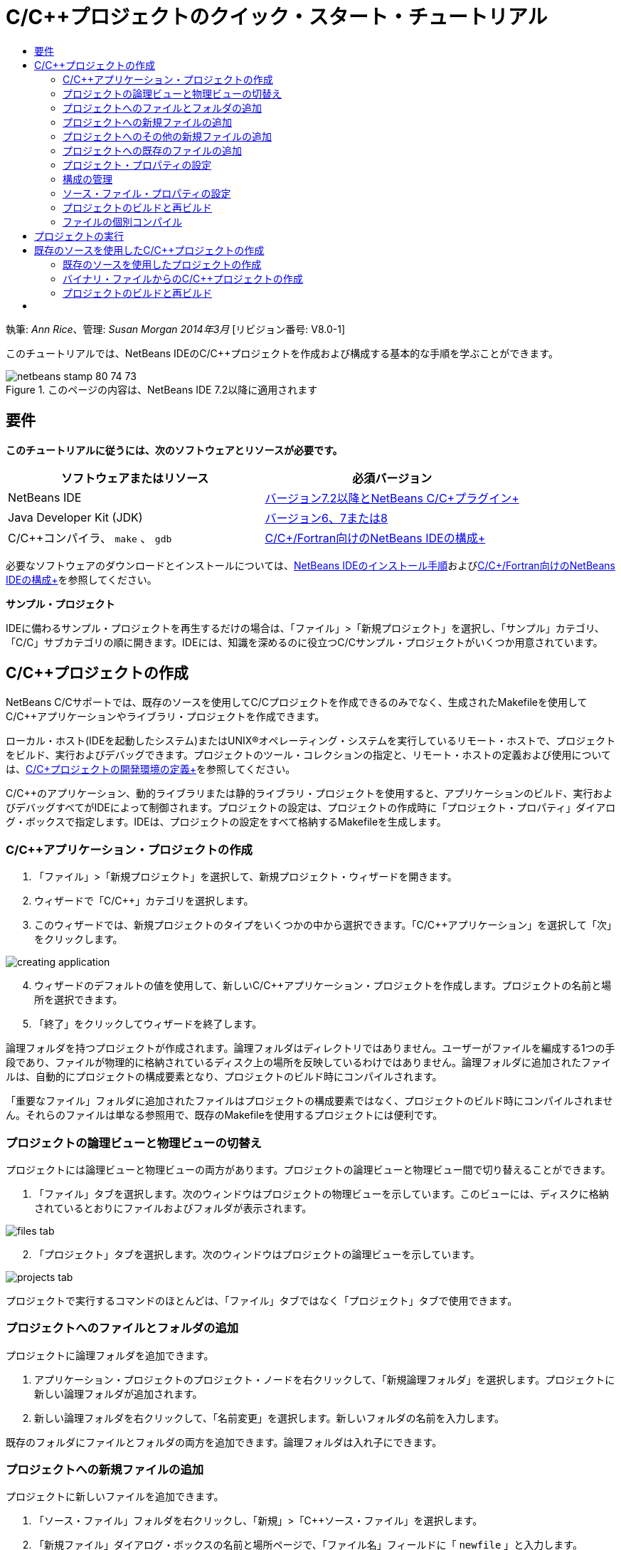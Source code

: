 // 
//     Licensed to the Apache Software Foundation (ASF) under one
//     or more contributor license agreements.  See the NOTICE file
//     distributed with this work for additional information
//     regarding copyright ownership.  The ASF licenses this file
//     to you under the Apache License, Version 2.0 (the
//     "License"); you may not use this file except in compliance
//     with the License.  You may obtain a copy of the License at
// 
//       http://www.apache.org/licenses/LICENSE-2.0
// 
//     Unless required by applicable law or agreed to in writing,
//     software distributed under the License is distributed on an
//     "AS IS" BASIS, WITHOUT WARRANTIES OR CONDITIONS OF ANY
//     KIND, either express or implied.  See the License for the
//     specific language governing permissions and limitations
//     under the License.
//

= C/C++プロジェクトのクイック・スタート・チュートリアル
:jbake-type: tutorial
:jbake-tags: tutorials 
:markup-in-source: verbatim,quotes,macros
:jbake-status: published
:icons: font
:syntax: true
:source-highlighter: pygments
:toc: left
:toc-title:
:description: C/C++プロジェクトのクイック・スタート・チュートリアル - Apache NetBeans
:keywords: Apache NetBeans, Tutorials, C/C++プロジェクトのクイック・スタート・チュートリアル

執筆: _Ann Rice_、管理: _Susan Morgan_
_2014年3月_ [リビジョン番号: V8.0-1]

このチュートリアルでは、NetBeans IDEのC/C++プロジェクトを作成および構成する基本的な手順を学ぶことができます。


image::images/netbeans-stamp-80-74-73.png[title="このページの内容は、NetBeans IDE 7.2以降に適用されます"]



== 要件

*このチュートリアルに従うには、次のソフトウェアとリソースが必要です。*

|===
|ソフトウェアまたはリソース |必須バージョン 

|NetBeans IDE |link:https://netbeans.org/downloads/index.html[+バージョン7.2以降とNetBeans C/C++プラグイン+] 

|Java Developer Kit (JDK) |link:http://www.oracle.com/technetwork/java/javase/downloads/index.html[+バージョン6、7または8+] 

|C/C++コンパイラ、 ``make`` 、 ``gdb``  |link:../../../community/releases/80/cpp-setup-instructions.html[+C/C++/Fortran向けのNetBeans IDEの構成+] 
|===


必要なソフトウェアのダウンロードとインストールについては、link:../../../community/releases/80/install.html[+NetBeans IDEのインストール手順+]およびlink:../../../community/releases/80/cpp-setup-instructions.html[+C/C++/Fortran向けのNetBeans IDEの構成+]を参照してください。

*サンプル・プロジェクト*

IDEに備わるサンプル・プロジェクトを再生するだけの場合は、「ファイル」>「新規プロジェクト」を選択し、「サンプル」カテゴリ、「C/C++」サブカテゴリの順に開きます。IDEには、知識を深めるのに役立つC/C++サンプル・プロジェクトがいくつか用意されています。


== C/C++プロジェクトの作成

NetBeans C/C++サポートでは、既存のソースを使用してC/C++プロジェクトを作成できるのみでなく、生成されたMakefileを使用してC/C++アプリケーションやライブラリ・プロジェクトを作成できます。

ローカル・ホスト(IDEを起動したシステム)またはUNIX®オペレーティング・システムを実行しているリモート・ホストで、プロジェクトをビルド、実行およびデバッグできます。プロジェクトのツール・コレクションの指定と、リモート・ホストの定義および使用については、link:development-environment.html[+C/C++プロジェクトの開発環境の定義+]を参照してください。

C/C++のアプリケーション、動的ライブラリまたは静的ライブラリ・プロジェクトを使用すると、アプリケーションのビルド、実行およびデバッグすべてがIDEによって制御されます。プロジェクトの設定は、プロジェクトの作成時に「プロジェクト・プロパティ」ダイアログ・ボックスで指定します。IDEは、プロジェクトの設定をすべて格納するMakefileを生成します。


=== C/C++アプリケーション・プロジェクトの作成

1. 「ファイル」>「新規プロジェクト」を選択して、新規プロジェクト・ウィザードを開きます。
2. ウィザードで「C/C++」カテゴリを選択します。
3. このウィザードでは、新規プロジェクトのタイプをいくつかの中から選択できます。「C/C++アプリケーション」を選択して「次」をクリックします。 

image::images/creating_application.png[]

[start=4]
. ウィザードのデフォルトの値を使用して、新しいC/C++アプリケーション・プロジェクトを作成します。プロジェクトの名前と場所を選択できます。

[start=5]
. 「終了」をクリックしてウィザードを終了します。

論理フォルダを持つプロジェクトが作成されます。論理フォルダはディレクトリではありません。ユーザーがファイルを編成する1つの手段であり、ファイルが物理的に格納されているディスク上の場所を反映しているわけではありません。論理フォルダに追加されたファイルは、自動的にプロジェクトの構成要素となり、プロジェクトのビルド時にコンパイルされます。

「重要なファイル」フォルダに追加されたファイルはプロジェクトの構成要素ではなく、プロジェクトのビルド時にコンパイルされません。それらのファイルは単なる参照用で、既存のMakefileを使用するプロジェクトには便利です。


=== プロジェクトの論理ビューと物理ビューの切替え

プロジェクトには論理ビューと物理ビューの両方があります。プロジェクトの論理ビューと物理ビュー間で切り替えることができます。

1. 「ファイル」タブを選択します。次のウィンドウはプロジェクトの物理ビューを示しています。このビューには、ディスクに格納されているとおりにファイルおよびフォルダが表示されます。 

image::images/files_tab.png[]

[start=2]
. 「プロジェクト」タブを選択します。次のウィンドウはプロジェクトの論理ビューを示しています。 

image::images/projects_tab.png[]

プロジェクトで実行するコマンドのほとんどは、「ファイル」タブではなく「プロジェクト」タブで使用できます。


=== プロジェクトへのファイルとフォルダの追加

プロジェクトに論理フォルダを追加できます。

1. アプリケーション・プロジェクトのプロジェクト・ノードを右クリックして、「新規論理フォルダ」を選択します。プロジェクトに新しい論理フォルダが追加されます。
2. 新しい論理フォルダを右クリックして、「名前変更」を選択します。新しいフォルダの名前を入力します。

既存のフォルダにファイルとフォルダの両方を追加できます。論理フォルダは入れ子にできます。


=== プロジェクトへの新規ファイルの追加

プロジェクトに新しいファイルを追加できます。

1. 「ソース・ファイル」フォルダを右クリックし、「新規」>「C++ソース・ファイル」を選択します。
2. 「新規ファイル」ダイアログ・ボックスの名前と場所ページで、「ファイル名」フィールドに「 ``newfile`` 」と入力します。

image::images/adding_files.png[]


[start=3]
. 「終了」をクリックします。

ディスク上の、ウィザードで指定したディレクトリに ``newfile.cpp`` ファイルが作成されて、「ソース・ファイル」フォルダに追加されます。このフォルダには、ソース・ファイルのみでなく任意の種類のファイルを追加できます。


=== プロジェクトへのその他の新規ファイルの追加

1. 「ヘッダー・ファイル」フォルダを右クリックし、「新規」>「C++ヘッダー・ファイル」を選択します。
2. 「新規ファイル」ダイアログ・ボックスの名前と場所ページで、「ファイル名」フィールドに「 ``newfile`` 」と入力します。
3. 「終了」をクリックします。

ディスク上の、ウィザードで指定したディレクトリに ``newfile.h`` ファイルが作成されて、「ヘッダー・ファイル」フォルダに追加されます。


=== プロジェクトへの既存のファイルの追加

2種類の方法でプロジェクトに既存のファイルを追加できます。

* 「ソース・ファイル」フォルダを右クリックして、「既存の項目の追加」を選択します。「項目を選択」ダイアログ・ボックスを使用してディスク上の既存のファイルを選択して、プロジェクトにファイルを追加できます。
* 「ソース・ファイル」フォルダを右クリックして、「フォルダから既存の項目を追加」を選択します。「ファイルの追加」ダイアログ・ボックスを使用して既存のファイルを含むフォルダを追加します。

既存の項目の追加では、「新規」メニュー項目を使用しないでください。ファイルがすでに存在するかは、「名前と場所」パネルでわかります。


=== プロジェクト・プロパティの設定

プロジェクトを作成すると、「デバッグ」と「リリース」という2つの構成が作成されます。構成はプロジェクトに使用される設定のコレクションであり、構成を選択することで、多数の設定を一度で簡単に切り替えることができます。「デバッグ」構成は、デバッグ情報を含む、アプリケーションのバージョンをビルドします。「リリース」構成は、同じアプリケーションの最適化されたバージョンをビルドします。

「プロジェクト・プロパティ」ダイアログ・ボックスには、プロジェクトのビルドおよび構成情報が含まれています。「プロジェクト・プロパティ」ダイアログ・ボックスを開くには:

* 「 ``CppApplication_1`` 」プロジェクトのプロジェクト・ノードを右クリックし、「プロパティ」を選択します。 

image::images/project_properties.png[]

「プロジェクト・プロパティ」ダイアログ・ボックスの左側パネルでノードを選択し、右側のパネルでプロパティを変更することによって、ビルド・ツールのデフォルト、コンパイラ設定、その他の構成設定などを変更できます。ノードやプロパティ値を選択すると、設定可能なプロパティがわかります。「一般」プロパティを設定すると、その設定はプロジェクトのすべての構成に対して行われます。「ビルド」、「実行」または「デバッグ」プロパティを設定すると、その設定は現在選択されている構成に対して行われます。


=== 構成の管理

「プロジェクト・プロパティ」ウィンドウで変更されたプロパティは、現在の構成としてMakefileに保存されます。デフォルトの構成を編集したり、新しい構成を作成したりできます。新しい構成を作成するには:

1. 「プロジェクト・プロパティ」ダイアログ・ボックスで「構成を管理」ボタンをクリックします。
2. 「構成」ダイアログ・ボックスで、適切な構成に最も近い構成を選択します。この場合は「リリース」構成を選択して、「複製」ボタンをクリックします。その後「名前変更」をクリックします。
3. 「名前変更」ダイアログ・ボックスで構成名を「PerformanceRelease」に変更します。「OK」をクリックします。
4. 「構成」ダイアログ・ボックスで「OK」をクリックします。
5. 左側パネルで「Cコンパイラ」ノードを選択します。
6. 「プロジェクト・プロパティ」ダイアログ・ボックスの「構成」ドロップダウン・リストで「PerformanceRelease」構成が選択状態になっていることを確認します。
7. 右側パネルのプロパティ・シートで「開発モード」を「リリース」から「PerformanceRelease」に変更します。「OK」をクリックします。

これで、異なるオプションの組合せでアプリケーションをコンパイルする、新しい構成が作成されました。


=== ソース・ファイル・プロパティの設定

C/C++プロジェクトのプロジェクト・プロパティを設定すると、関連するプロパティがプロジェクト内のすべてのファイルに適用されます。個々のファイルにプロパティを設定することもできます。

1. 「プロジェクト」タブで ``newfile.cpp`` ソース・ファイルを右クリックし、「プロパティ」を選択します。
2. 「一般」カテゴリをクリックすると、このファイルをビルドするために、様々なコンパイラや他のツールを指定できることが確認できます。また、チェックボックスを使用して、現在選択されているプロジェクト構成で、ファイルをビルド対象から除外することもできます。
3. 「C++コンパイラ」カテゴリをクリックすると、このファイルのプロジェクト・コンパイラ設定やその他のプロパティをオーバーライドできることが確認できます。
4. 「ファイル・プロパティ」ダイアログ・ボックスで「取消し」をクリックします。


=== プロジェクトのビルドと再ビルド

プロジェクトをビルドするには:

1. プロジェクトのノードを右クリックし、「ビルド」を選択すると、プロジェクトがビルドされます。「出力」ウィンドウにビルド出力が表示されます。
2. メイン・ツールバーにある「構成」ドロップダウン・リストで、構成を「デバッグ」から「PerformanceRelease」に変更します。これで、プロジェクトは「PerformanceRelease」構成を使用してビルドされます。
3. プロジェクトのノードを右クリックし、「ビルド」を選択すると、プロジェクトがビルドされます。「出力」ウィンドウにビルド出力が表示されます。

プロジェクトを再ビルドするには:

* プロジェクト・ノードを右クリックし、「消去してビルド」を選択して、以前のビルド・プロジェクトの削除後に完全ビルドを行います。
* プロジェクト・ノードを右クリックし、「ビルド」を選択して増分ビルドを行います。以前のビルド・プロジェクトは、ソース・ファイルが変更されていなければ保持されます。

「実行」メニューからアクションを選択、またはツールバー・ボタンを使用して、プロジェクトをビルド、消去または消去してビルドすることができます。プロジェクトは異なる構成のオブジェクト・ファイルおよび実行可能ファイルをそれぞれ独立して保持しているため、複数の構成のファイルが混ざる心配をする必要はありません。


=== ファイルの個別コンパイル

ソース・ファイルを個別にコンパイルするには:

*  ``main.cpp`` ファイルを右クリックし、「ファイルをコンパイル」を選択します。このファイルのみコンパイルされます。

プロジェクト・タイプが「既存のソースを使用するC/C++プロジェクト・ファイル」の場合、単一ファイルのコンパイルはサポートされません。


== プロジェクトの実行

プロジェクトの実行方法を確認するために、IDEのサンプル・プロジェクト ``Arguments`` を使用します。 ``Arguments`` プログラムは、コマンド行引数を出力します。このプログラムを実行する前に、現在の構成の引数をいくつか設定します。その後プログラムを実行します。

 ``Arguments`` プロジェクトを作成するには、次のようにいくつかの引数を設定し、プロジェクトを実行します。

1. 「ファイル」>「新規プロジェクト」を選択します。
2. プロジェクトのウィザードで「サンプル」カテゴリを展開します。
3. 「C/C++」サブカテゴリを選択して、「 ``Arguments`` 」プロジェクトを選択します。「次」をクリックして、「終了」をクリックします。
4. 「 ``Arguments_1`` 」プロジェクト・ノードを右クリックし、「ビルド」を選択します。プロジェクトがビルドされます。
5. 「 ``Arguments_1`` 」プロジェクト・ノードを右クリックし、「プロパティ」を選択します。
6. 「プロジェクト・プロパティ」ダイアログ・ボックスで「実行」ノードを選択します。
7. 「コマンドの実行」テキスト・フィールドに「1111 2222 3333」を入力します。「OK」をクリックします。 

image::images/setting_arguments.png[]

[start=8]
. プロジェクトのノードを右クリックし、「実行」を選択します。アプリケーションが実行されます。「出力」ウィンドウに引数が表示されます。


== 既存のソースを使用したC/C++プロジェクトの作成

「既存のソースを使用するC/C++プロジェクト」を使用して作成する場合、IDEは、アプリケーションのコンパイルおよび実行手順について、既存のMakefileに依存します。

この課題では、オープン・ソースのLoki C++ライブラリのソースをダウンロードしてインストールします。Lokiでは、Pthreadsライブラリがビルドに必要ですが、Linux、SolarisおよびMac OS Xではデフォルトで使用できます。Windowsを使用している場合、Lokiソース・ファイルを使用してプロジェクトを作成するには、事前にPthreadsライブラリをダウンロードしておく必要があります。


=== 既存のソースを使用したプロジェクトの作成

1. WindowsでIDEを実行している場合は、link:http://sourceware.org/pthreads-win32[+ ``http://sourceware.org/pthreads-win32`` +]からPthreadsライブラリをインストールします。

便利な方法として、pthreads-2005-03-08.exeインストーラに対するこのlink:ftp://sourceware.org/pub/pthreads-win32/pthreads-2005-03-08.exe[+直接リンク+]を使用してダウンロードできます。

Windowsユーザー・ディレクトリにPthreadsライブラリを抽出します。


[start=2]
. link:http://sourceforge.net/projects/loki-lib[+ ``http://sourceforge.net/projects/loki-lib`` +]から ``loki-0.1.7`` ライブラリをダウンロードします。

[start=3]
. 適当なディレクトリに ``loki-0.1.7`` を展開します。

[start=4]
. 「ファイル」>「新規プロジェクト」を選択して、新規プロジェクト・ウィザードを開きます。

[start=5]
. 「C/C++」カテゴリを選択します。

[start=6]
. 「既存のソースを使用するC/C++プロジェクト」を選択して「次」をクリックします。

[start=7]
. モードを選択ページで「参照」ボタンをクリックします。「プロジェクト・フォルダを選択」ダイアログ・ボックスで ``loki-0.1.7`` の保存先ディレクトリに移動します。 ``loki-0.1.7`` ディレクトリを選択します。「選択」をクリックします。

image::images/existing_sources_project1.png[]


[start=8]
. デフォルトの構成モードの「自動」を使用します。「終了」をクリックします。

プロジェクトが作成されて「プロジェクト」タブで開かれ、既存のMakefileで指定した「消去してビルド」アクションがIDEで自動的に実行されます。このプロジェクトは、コード支援用にも自動的に構成されます。

image::images/existing_sources_project2.png[]


=== バイナリ・ファイルからのC/C++プロジェクトの作成

既存のバイナリ・ファイルからのC/C++プロジェクトを作成できます。

1. 「ファイル」>「新規プロジェクト」を選択します。
2. 「C/C++」カテゴリを選択します。
3. 「バイナリ・ファイル」から「C/C++プロジェクト」を選択して「次」をクリックします。
4. 
新規プロジェクト・ウィザードの「バイナリ・ファイルを選択」ページで「参照」ボタンをクリックします。「バイナリ・ファイルを選択」ダイアログ・ボックスで、プロジェクトの作成元となるバイナリ・ファイルに移動します。

バイナリがビルドされたソース・ファイルのルート・ディレクトリは自動的に入力されます。デフォルトでは、プロジェクトに含まれるのは、バイナリがビルドされたソース・ファイルのみです。デフォルトでは、プロジェクトに依存性が含まれます。プロジェクトで必要な共有ライブラリは自動的に一覧表示されます。

image::images/binary_project.png[]

[start=5]
. 「次」をクリックします。

[start=6]
. 「プロジェクトの名前と場所」ページで、プロジェクトの名前と場所を選択できます。「終了」をクリックします。


=== プロジェクトのビルドと再ビルド

プロジェクトをビルドするには:

* プロジェクトのプロジェクト・ノードを右クリックし、「ビルド」を選択します。

プロジェクトを再ビルドするには:

* プロジェクトのプロジェクト・ノードを右クリックし、「消去してビルド」を選択します。


== [[次の手順]] 

ソース・コードを表示したり、変更したりするための、NetBeans IDEの高度なナビゲーションおよび編集機能の使用についてのチュートリアルは、link:navigating-editing.html[+C/C++ソース・ファイルの編集とナビゲートのチュートリアル+]を参照してください。

NetBeans IDEでのC/C++/Fortranを使用した開発に関する詳細な記事は、link:https://netbeans.org/kb/trails/cnd.html[+C/C++の学習+]を参照してください。

link:mailto:users@cnd.netbeans.org?subject=Feedback:%20C/C++%20Projects%20Quick%20Start%20-%20NetBeans%20IDE%207.4%20Tutorial[+このチュートリアルに関するご意見をお寄せください+]
